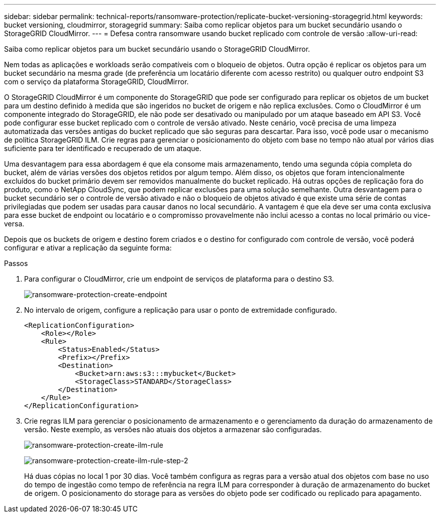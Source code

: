 ---
sidebar: sidebar 
permalink: technical-reports/ransomware-protection/replicate-bucket-versioning-storagegrid.html 
keywords: bucket versioning, cloudmirror, storagegrid 
summary: Saiba como replicar objetos para um bucket secundário usando o StorageGRID CloudMirror. 
---
= Defesa contra ransomware usando bucket replicado com controle de versão
:allow-uri-read: 


[role="lead"]
Saiba como replicar objetos para um bucket secundário usando o StorageGRID CloudMirror.

Nem todas as aplicações e workloads serão compatíveis com o bloqueio de objetos. Outra opção é replicar os objetos para um bucket secundário na mesma grade (de preferência um locatário diferente com acesso restrito) ou qualquer outro endpoint S3 com o serviço da plataforma StorageGRID, CloudMirror.

O StorageGRID CloudMirror é um componente do StorageGRID que pode ser configurado para replicar os objetos de um bucket para um destino definido à medida que são ingeridos no bucket de origem e não replica exclusões. Como o CloudMirror é um componente integrado do StorageGRID, ele não pode ser desativado ou manipulado por um ataque baseado em API S3. Você pode configurar esse bucket replicado com o controle de versão ativado. Neste cenário, você precisa de uma limpeza automatizada das versões antigas do bucket replicado que são seguras para descartar. Para isso, você pode usar o mecanismo de política StorageGRID ILM. Crie regras para gerenciar o posicionamento do objeto com base no tempo não atual por vários dias suficiente para ter identificado e recuperado de um ataque.

Uma desvantagem para essa abordagem é que ela consome mais armazenamento, tendo uma segunda cópia completa do bucket, além de várias versões dos objetos retidos por algum tempo. Além disso, os objetos que foram intencionalmente excluídos do bucket primário devem ser removidos manualmente do bucket replicado. Há outras opções de replicação fora do produto, como o NetApp CloudSync, que podem replicar exclusões para uma solução semelhante. Outra desvantagem para o bucket secundário ser o controle de versão ativado e não o bloqueio de objetos ativado é que existe uma série de contas privilegiadas que podem ser usadas para causar danos no local secundário. A vantagem é que ela deve ser uma conta exclusiva para esse bucket de endpoint ou locatário e o compromisso provavelmente não inclui acesso a contas no local primário ou vice-versa.

Depois que os buckets de origem e destino forem criados e o destino for configurado com controle de versão, você poderá configurar e ativar a replicação da seguinte forma:

.Passos
. Para configurar o CloudMirror, crie um endpoint de serviços de plataforma para o destino S3.
+
image:ransomware/ransomware-protection-create-endpoint.png["ransomware-protection-create-endpoint"]

. No intervalo de origem, configure a replicação para usar o ponto de extremidade configurado.
+
[listing]
----
<ReplicationConfiguration>
    <Role></Role>
    <Rule>
        <Status>Enabled</Status>
        <Prefix></Prefix>
        <Destination>
            <Bucket>arn:aws:s3:::mybucket</Bucket>
            <StorageClass>STANDARD</StorageClass>
        </Destination>
    </Rule>
</ReplicationConfiguration>
----
. Crie regras ILM para gerenciar o posicionamento de armazenamento e o gerenciamento da duração do armazenamento de versão. Neste exemplo, as versões não atuais dos objetos a armazenar são configuradas.
+
image:ransomware/ransomware-protection-create-ilm-rule.png["ransomware-protection-create-ilm-rule"]

+
image:ransomware/ransomware-protection-create-ilm-rule-step-2.png["ransomware-protection-create-ilm-rule-step-2"]

+
Há duas cópias no local 1 por 30 dias. Você também configura as regras para a versão atual dos objetos com base no uso do tempo de ingestão como tempo de referência na regra ILM para corresponder à duração de armazenamento do bucket de origem. O posicionamento do storage para as versões do objeto pode ser codificado ou replicado para apagamento.


